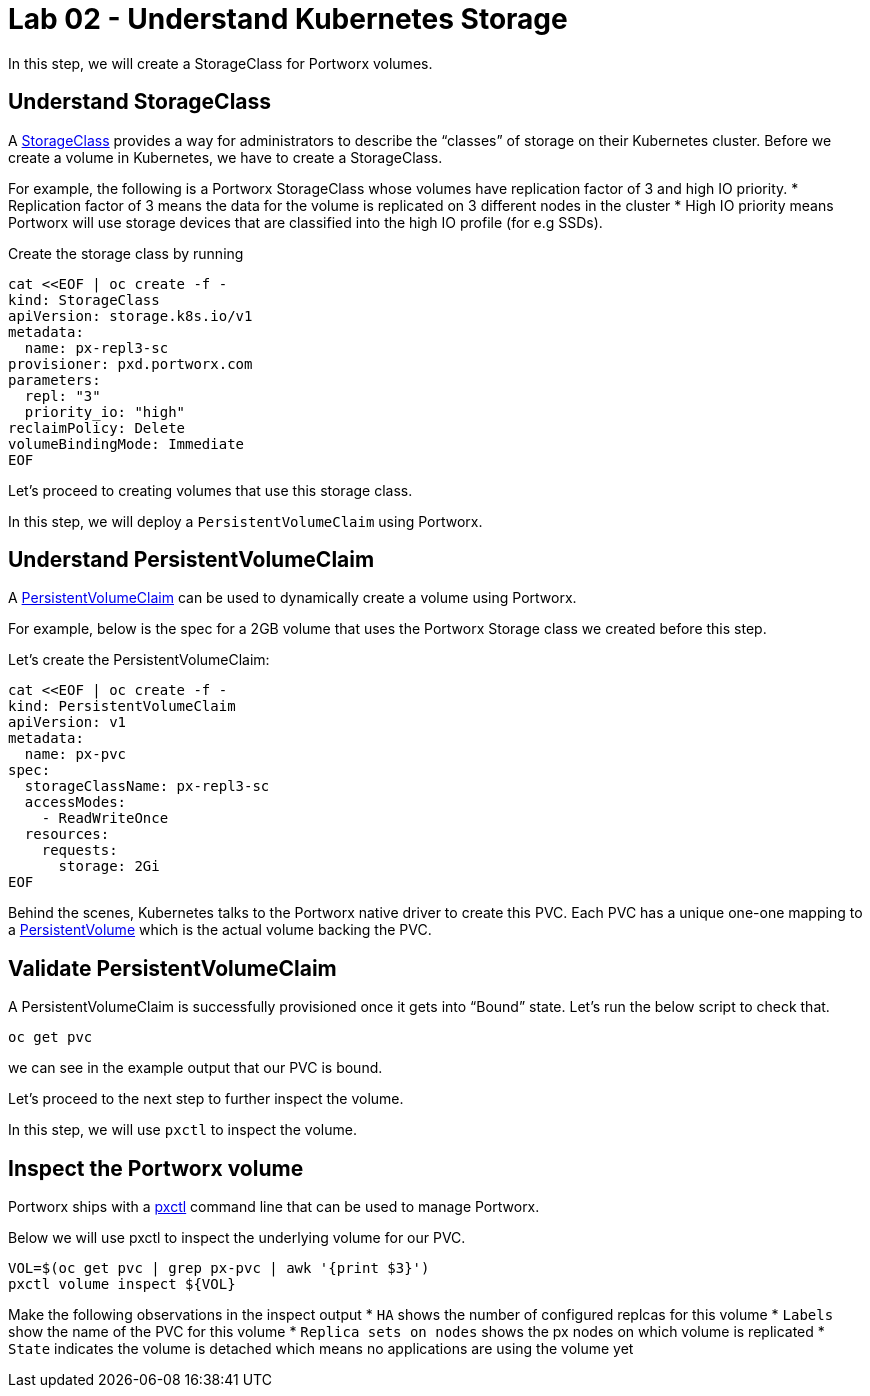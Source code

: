 = Lab 02 - Understand Kubernetes Storage

In this step, we will create a StorageClass for Portworx volumes.

== Understand StorageClass

A
https://kubernetes.io/docs/concepts/storage/storage-classes/[StorageClass]
provides a way for administrators to describe the “classes” of storage
on their Kubernetes cluster. Before we create a volume in Kubernetes, we
have to create a StorageClass.

For example, the following is a Portworx StorageClass whose volumes have
replication factor of 3 and high IO priority. * Replication factor of 3
means the data for the volume is replicated on 3 different nodes in the
cluster * High IO priority means Portworx will use storage devices that
are classified into the high IO profile (for e.g SSDs).

Create the storage class by running

[source,shell]
----
cat <<EOF | oc create -f -
kind: StorageClass
apiVersion: storage.k8s.io/v1
metadata:
  name: px-repl3-sc
provisioner: pxd.portworx.com
parameters:
  repl: "3"
  priority_io: "high"
reclaimPolicy: Delete
volumeBindingMode: Immediate
EOF
----

Let's proceed to creating volumes that use this storage class.

In this step, we will deploy a `PersistentVolumeClaim` using Portworx.

== Understand PersistentVolumeClaim

A
https://kubernetes.io/docs/concepts/storage/persistent-volumes/#persistentvolumeclaims[PersistentVolumeClaim]
can be used to dynamically create a volume using Portworx.

For example, below is the spec for a 2GB volume that uses the Portworx
Storage class we created before this step.

Let's create the PersistentVolumeClaim:

[source,shell]
----
cat <<EOF | oc create -f -
kind: PersistentVolumeClaim
apiVersion: v1
metadata:
  name: px-pvc
spec:
  storageClassName: px-repl3-sc
  accessModes:
    - ReadWriteOnce
  resources:
    requests:
      storage: 2Gi
EOF
----

Behind the scenes, Kubernetes talks to the Portworx native driver to
create this PVC. Each PVC has a unique one-one mapping to a
https://kubernetes.io/docs/concepts/storage/persistent-volumes/[PersistentVolume]
which is the actual volume backing the PVC.

== Validate PersistentVolumeClaim

A PersistentVolumeClaim is successfully provisioned once it gets into
“Bound” state. Let's run the below script to check that.

[source,shell]
----
oc get pvc
----

we can see in the example output that our PVC is bound.

Let's proceed to the next step to further inspect the volume.

In this step, we will use `pxctl` to inspect the volume.

== Inspect the Portworx volume

Portworx ships with a
https://docs.portworx.com/portworx-enterprise/reference/cli/pxctl-reference/status-reference[pxctl]
command line that can be used to manage Portworx.

Below we will use pxctl to inspect the underlying volume for our PVC.

[source,shell]
----
VOL=$(oc get pvc | grep px-pvc | awk '{print $3}')
pxctl volume inspect ${VOL}
----

Make the following observations in the inspect output * `HA` shows the
number of configured replcas for this volume * `Labels` show the name of
the PVC for this volume * `Replica sets on nodes` shows the px nodes on
which volume is replicated * `State` indicates the volume is detached
which means no applications are using the volume yet
